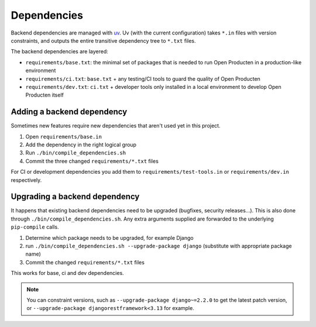 .. _development_howtos_dependencies:

Dependencies
============

Backend dependencies are managed with uv_. Uv (with the current configuration) takes
``*.in`` files with version constraints, and outputs the entire transitive dependency
tree to ``*.txt`` files.

The backend dependencies are layered:

- ``requirements/base.txt``: the minimal set of packages that is needed to run Open Producten
  in a production-like environment
- ``requirements/ci.txt``: ``base.txt`` + any testing/CI tools to guard the quality of
  Open Producten
- ``requirements/dev.txt``: ``ci.txt`` + developer tools only installed in a local
  environment to develop Open Producten itself

Adding a backend dependency
---------------------------

Sometimes new features require new dependencies that aren't used yet in this project.

1. Open ``requirements/base.in``
2. Add the dependency in the right logical group
3. Run ``./bin/compile_dependencies.sh``
4. Commit the three changed ``requirements/*.txt`` files

For CI or development dependencies you add them to ``requirements/test-tools.in`` or
``requirements/dev.in`` respectively.

Upgrading a backend dependency
------------------------------

It happens that existing backend dependencies need to be upgraded (bugfixes, security
releases...). This is also done through ``./bin/compile_dependencies.sh``. Any extra
arguments supplied are forwarded to the underlying ``pip-compile`` calls.

1. Determine which package needs to be upgraded, for example Django
2. run ``./bin/compile_dependencies.sh --upgrade-package django`` (substitute with appropriate package name)
3. Commit the changed ``requirements/*.txt`` files

This works for base, ci and dev dependencies.

.. note:: You can constraint versions, such as ``--upgrade-package django~=2.2.0`` to get the latest
   patch version, or ``--upgrade-package djangorestframework<3.13`` for example.

.. _uv: https://docs.astral.sh/uv/
